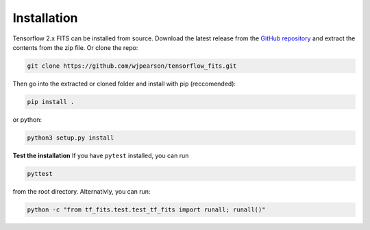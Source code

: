 Installation
============

Tensorflow 2.x FITS can be installed from source. Download the latest release 
from the `GitHub repository <https://github.com/wjpearson/tensorflow_fits>`_ 
and extract the contents from the zip file. Or clone the repo:

.. code:: bash

    git clone https://github.com/wjpearson/tensorflow_fits.git

Then go into the extracted or cloned folder and install with pip (reccomended):

.. code:: bash

    pip install .

or python:

.. code:: bash

    python3 setup.py install

**Test the installation**
If you have ``pytest`` installed, you can run

.. code:: bash

    pyttest

from the root directory. Alternativly, you can run:

.. code:: bash

    python -c "from tf_fits.test.test_tf_fits import runall; runall()"
